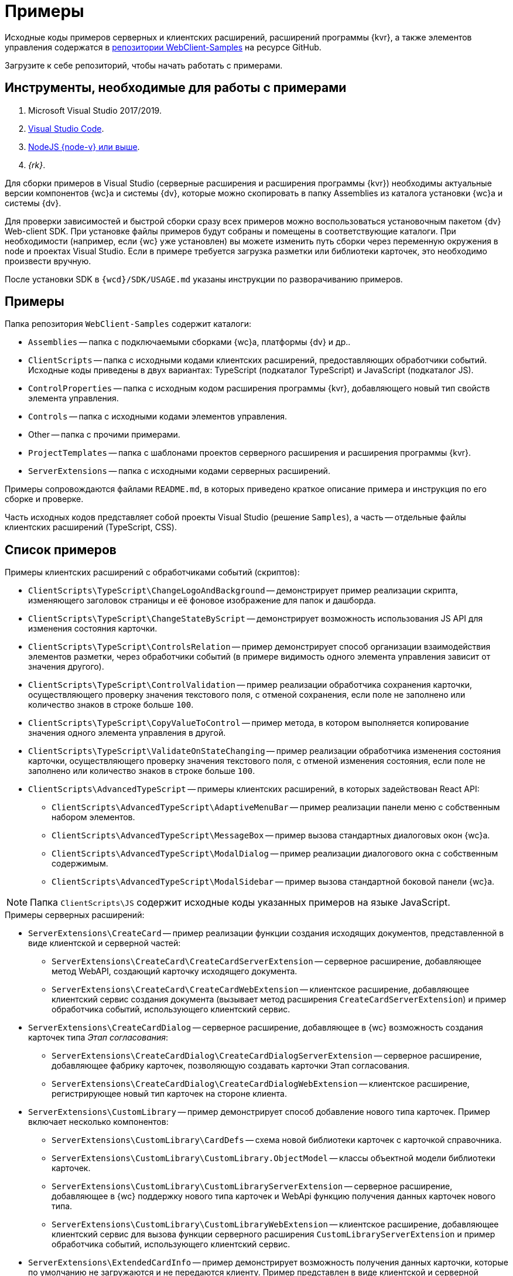 = Примеры

Исходные коды примеров серверных и клиентских расширений, расширений программы {kvr}, а также элементов управления содержатся в xref:web-client-samples.adoc[репозитории WebClient-Samples] на ресурсе GitHub.

Загрузите к себе репозиторий, чтобы начать работать с примерами.

== Инструменты, необходимые для работы с примерами

. Microsoft Visual Studio 2017/2019.
. https://code.visualstudio.com/[Visual Studio Code].
. https://nodejs.org/en/[NodeJS {node-v} или выше].
. _{rk}_.

Для сборки примеров в Visual Studio (серверные расширения и расширения программы {kvr}) необходимы актуальные версии компонентов {wc}а и системы {dv}, которые можно скопировать в папку Assemblies из каталога установки {wc}а и системы {dv}.

Для проверки зависимостей и быстрой сборки сразу всех примеров можно воспользоваться установочным пакетом {dv} Web-client SDK. При установке файлы примеров будут собраны и помещены в соответствующие каталоги. При необходимости (например, если {wc} уже установлен) вы можете изменить путь сборки через переменную окружения в node и проектах Visual Studio. Если в примере требуется загрузка разметки или библиотеки карточек, это необходимо произвести вручную.

После установки SDK в `{wcd}/SDK/USAGE.md` указаны инструкции по разворачиванию примеров.

== Примеры

.Папка репозитория `WebClient-Samples` содержит каталоги:
* `Assemblies` -- папка с подключаемыми сборками {wc}а, платформы {dv} и др..
* `ClientScripts` -- папка с исходными кодами клиентских расширений, предоставляющих обработчики событий. Исходные коды приведены в двух вариантах: TypeScript (подкаталог TypeScript) и JavaScript (подкаталог JS).
* `ControlProperties` -- папка с исходным кодом расширения программы {kvr}, добавляющего новый тип свойств элемента управления.
* `Controls` -- папка с исходными кодами элементов управления.
* Other -- папка с прочими примерами.
* `ProjectTemplates` -- папка с шаблонами проектов серверного расширения и расширения программы {kvr}.
* `ServerExtensions` -- папка с исходными кодами серверных расширений.

Примеры сопровождаются файлами `README.md`, в которых приведено краткое описание примера и инструкция по его сборке и проверке.

Часть исходных кодов представляет собой проекты Visual Studio (решение `Samples`), а часть -- отдельные файлы клиентских расширений (TypeScript, CSS).

== Список примеров

.Примеры клиентских расширений с обработчиками событий (скриптов):
* `ClientScripts\TypeScript\ChangeLogoAndBackground` -- демонстрирует пример реализации скрипта, изменяющего заголовок страницы и её фоновое изображение для папок и дашборда.
* `ClientScripts\TypeScript\ChangeStateByScript` -- демонстрирует возможность использования JS API для изменения состояния карточки.
* `ClientScripts\TypeScript\ControlsRelation` -- пример демонстрирует способ организации взаимодействия элементов разметки, через обработчики событий (в примере видимость одного элемента управления зависит от значения другого).
* `ClientScripts\TypeScript\ControlValidation` -- пример реализации обработчика сохранения карточки, осуществляющего проверку значения текстового поля, с отменой сохранения, если поле не заполнено или количество знаков в строке больше `100`.
* `ClientScripts\TypeScript\CopyValueToControl` -- пример метода, в котором выполняется копирование значения одного элемента управления в другой.
* `ClientScripts\TypeScript\ValidateOnStateChanging` -- пример реализации обработчика изменения состояния карточки, осуществляющего проверку значения текстового поля, с отменой изменения состояния, если поле не заполнено или количество знаков в строке больше `100`.
* `ClientScripts\AdvancedTypeScript` -- примеры клиентских расширений, в которых задействован React API:
** `ClientScripts\AdvancedTypeScript\AdaptiveMenuBar` -- пример реализации панели меню с собственным набором элементов.
** `ClientScripts\AdvancedTypeScript\MessageBox` -- пример вызова стандартных диалоговых окон {wc}а.
** `ClientScripts\AdvancedTypeScript\ModalDialog` -- пример реализации диалогового окна с собственным содержимым.
** `ClientScripts\AdvancedTypeScript\ModalSidebar` -- пример вызова стандартной боковой панели {wc}а.

NOTE: Папка `ClientScripts\JS` содержит исходные коды указанных примеров на языке JavaScript.

.Примеры серверных расширений:
* `ServerExtensions\CreateCard` -- пример реализации функции создания исходящих документов, представленной в виде клиентской и серверной частей:
** `ServerExtensions\CreateCard\CreateCardServerExtension` -- серверное расширение, добавляющее метод WebAPI, создающий карточку исходящего документа.
** `ServerExtensions\CreateCard\CreateCardWebExtension` -- клиентское расширение, добавляющее клиентский сервис создания документа (вызывает метод расширения `CreateCardServerExtension`) и пример обработчика событий, использующего клиентский сервис.
* `ServerExtensions\CreateCardDialog` -- серверное расширение, добавляющее в {wc} возможность создания карточек типа _Этап согласования_:
** `ServerExtensions\CreateCardDialog\CreateCardDialogServerExtension` -- серверное расширение, добавляющее фабрику карточек, позволяющую создавать карточки Этап согласования.
** `ServerExtensions\CreateCardDialog\CreateCardDialogWebExtension` -- клиентское расширение, регистрирующее новый тип карточек на стороне клиента.
* `ServerExtensions\CustomLibrary` -- пример демонстрирует способ добавление нового типа карточек. Пример включает несколько компонентов:
** `ServerExtensions\CustomLibrary\CardDefs` -- схема новой библиотеки карточек с карточкой справочника.
** `ServerExtensions\CustomLibrary\CustomLibrary.ObjectModel` -- классы объектной модели библиотеки карточек.
** `ServerExtensions\CustomLibrary\CustomLibraryServerExtension` -- серверное расширение, добавляющее в {wc} поддержку нового типа карточек и WebApi функцию получения данных карточек нового типа.
** `ServerExtensions\CustomLibrary\CustomLibraryWebExtension` -- клиентское расширение, добавляющее клиентский сервис для вызова функции серверного расширения `CustomLibraryServerExtension` и пример обработчика событий, использующего клиентский сервис.
* `ServerExtensions\ExtendedCardInfo` -- пример демонстрирует возможность получения данных карточки, которые по умолчанию не загружаются и не передаются клиенту. Пример представлен в виде клиентской и серверной частей:
** `ServerExtensions\ExtendedCardInfo\ExtendedCardInfoServerExtension` -- серверное расширение, добавляющее WebApi функцию загрузки из {dv} данных карточки.
** `ServerExtensions\ExtendedCardInfo\ExtendedCardInfoWebExtension` -- клиентское расширение, добавляющее клиентский сервис для вызова функции серверного расширения ExtendedCardInfoServerExtension и пример обработчика событий, использующего клиентский сервис.
* `ServerExtensions\LicenseCheck` -- демонстрация способа проверки лицензии {dv} на наличие дополнительной опции. Пример представлен в виде клиентской и серверной частей:
** `ServerExtensions\LicenseCheck\LicenseCheckServerExtension` -- серверное расширение, реализующее функцию проверки лицензии.
** `ServerExtensions\LicenseCheck\LicenseCheckWebExtension` -- клиентское расширение, добавляющее клиентский сервис для вызова функции проверки лицензии из серверного расширения LicenseCheckServerExtension и пример обработчика событий, использующего клиентский сервис.
* `ServerExtensions\ShiftTasksEndDate` -- пример реализации функции изменения данных связанных карточек. Пример представлен в виде клиентской и серверной частей:
** `ServerExtensions\ShiftTasksEndDate\ShiftTasksEndDateServerExtension` -- серверное расширение, в котором реализована функция изменения времени исполнения в заданиях, связанных с документом.
** `ServerExtensions\ShiftTasksEndDate\ShiftTasksEndDateWebExtension` -- клиентское расширение, добавляющее клиентский сервис для вызова функции изменения связанных карточек и пример обработчика событий, использующего клиентский сервис.
* `ServerExtensions\TableControl` -- пример демонстрирует способ получения данных из справочника контрагентов и отображения их в таблице. Пример представлен в виде клиентской и серверной частей:
** `ServerExtensions\TableControl\TableControlServerExtension` -- серверное расширение с функцией WebApi, предоставляющей данные контрагентов;
** `ServerExtensions\TableControl\TableControlWebExtension` -- клиентское расширение, реализующее несколько функций: добавляет клиентский сервис для вызова функции серверного расширения `TableControlServerExtension`. Предоставляет обработчик открытия карточки, использующий клиентский сервис для получения данных контрагентов. Обеспечивает загрузку данных контрагентов в таблицу.

.Примеры элементов управления:
* `Controls\AcquaintancePanel` -- элемент управления `_Панель отправки на ознакомление_`, предназначен для запуска БП отправки документа на ознакомление. Пример включает несколько компонентов:
** `AcquaintancePanel\AcquaintancePanelDesignerExtension` -- текстовый описатель элемента управления, а также расширение программы {kvr} с новым типом свойств и локализованными ресурсами.
** `AcquaintancePanel\AcquaintancePanelServerExtension` -- серверное расширение, предоставляющее функцию запуска бизнес-процесса отправки документа на ознакомление.
** `AcquaintancePanel\AcquaintancePanelWebExtension` -- клиентское расширение с клиентским компонентом элемента управления и сервисом вызова функции запуска БП из расширения `AcquaintancePanelServerExtension`.
* `Controls\DownloadFilesBatchOperation` -- пример реализации элемента управления группой операции -- загрузки файлов выбранных карточек Документ на компьютер. Пример включает несколько компонентов:
** `DownloadFilesBatchOperation\DownloadFilesBatchOperationDesignerExtension` -- расширение программы {kvr} с бинарным описателем элемента управления, новыми свойствами `downloadDocumentFileMode` и `BatchOperationRestrictionFoldersPropertyDescription`, и источником данных DownloadDocumentFileModeSource для свойства `downloadDocumentFileMode`;
** `DownloadFilesBatchOperation\DownloadFilesBatchOperationServerExtension` -- серверное расширение с функцией, возвращающей файлы карточки;
** `DownloadFilesBatchOperation\DownloadFilesBatchOperationWebExtension` -- клиентское расширение с клиентским компонентом элемента управления и сервисом вызова функции получения файлов карточки из расширения `DownloadFilesBatchOperationServerExtension`.
* `Controls\CheckBox` -- элемент управления "Флаг", предназначен для установки и отображения значения булева типа. Пример включает два компонента:
** `CheckBox\CheckBoxDesignerExtension` -- расширение программы {kvr} с бинарным описателем элемента управления, новым свойством `DefaultValue` и редактором `BooleanMetadataEditor` значения свойства `DataField`, который ограничивает список доступных для выбора полей карточки.
** `CheckBox\CheckBoxWebExtension` -- клиентское расширение с клиентским компонентом элемента управления.
* `Controls\ExchangeRates` -- элемент управления `ExchangeRates`, предназначен для отображения курса валют, получаемого с внешнего ресурса. Пример включает два компонента:
** `ExchangeRates\ExchangeRatesDesignerExtension` -- текстовый описатель элемента управления, а также расширение программы {kvr} с локализованными ресурсами.
** `ExchangeRates\ExchangeRatesWebExtension` -- клиентское расширение с клиентским компонентом элемента управления.
* `Controls\HyperComments` -- элемент управления `HyperComments`, предназначен для отображения виджета комментариев внешнего веб-приложения `HyperComments`. Пример включает два компонента:
** `HyperComments\HyperCommentsDesignerExtension` -- расширение программы {kvr} с бинарным описателем элемента управления, новым типом свойств и локализованными ресурсами.
** `HyperComments\HyperCommentsWebExtension` -- клиентское расширение с клиентским компонентом элемента управления.
* `Controls\Image` -- элемент управления `_Image_`, предназначен для отображения галереи изображений. В примере демонстрируется возможность работы со значением элемента управления сложного типа и локализацией. Пример включает несколько компонентов:
** `Image\ImageDesignerExtension` -- расширение программы {kvr} с бинарным описателем элемента управления, новыми типами свойств и новым редактором `SliderEditor`.
** `Image\ImageServerExtension` -- серверное расширение с конвертером значения `SliderConverter`, который применяется при загрузке значения элемента управления в клиент.
** `Image\ImageWebExtension` -- клиентское расширение с клиентским компонентом элемента управления.
* `Controls\Link` -- элемент управления `Link`, предназначен для отображения ссылки. Пример включает два компонента:
** `Link\LinkDesignerExtension` -- текстовый описатель элемента управления, а также расширение программы {kvr} с локализованными ресурсами.
** `Link\LinkWebExtension` -- клиентское расширение с клиентским компонентом элемента управления.
* `Controls\RefCases` -- элемент управления `RefCases`, предназначен для выбора и отображения дела из Справочника номенклатуры дел 5.
** `RefCases\RefCasesDesignerExtension` -- текстовым описателем элемента управления, а также расширение программы {kvr} с дополнительными редакторами;
** `RefCases\RefCasesServerExtension` -- серверное расширение с конвертером значения RefCasesConverter, который применяется при загрузке значения элемента управления в клиент, и сервисами для получения данных из _Справочника номенклатуры дел 5_.
** `RefCases\RefCasesWebExtension` -- клиентское расширение с реализацией элемента управления.
* `Controls\TextBox` -- элемент управления `_TextBox_`, предназначен для текстового поля с меткой. Пример включает два компонента:
** `TextBox\TextBoxDesignerExtension` -- расширение программы {kvr} с бинарным описателем элемента управления, новым типом свойств и локализованными ресурсами.
** `TextBox\TextBoxWebExtension` -- клиентское расширение с клиентским компонентом элемента управления.
* `ControlProperties\Url` -- расширение программы {kvr} с описателем нового свойства `*Url*`.

.Прочие примеры:
* `Others\ExternalWebService` -- пример отдельного веб-сервиса, предоставляющего методы для взаимодействия с платформой {dv} через WebApi:
** Получение информации о карточке документа по её идентификатору.
** Создание карточки документа по переданной модели.
** Обновление данных карточки документа.
** Удаление карточки документа по её идентификатору.
** Изменение состояния карточки документа.
** Прикрепление файла к карточке документа.
** Получение файла по его идентификатору.
** Получение результата выполнения расширенного отчёта.
* `Others\SignalForUsers` -- пример использования сервиса отправки оповещений пользователям {wc}а:
** `Others\SignalForUsers\SignalServerExtension` -- серверное расширение, предоставляющее функцию рассылки оповещений.
** `Others\SignalForUsers\SignalWebExtension` -- клиентское расширение с клиентским сервисом и обработчиком, вызывающим функцию рассылки оповещений.
* `Others\Watermark` -- пример расширения программы _DVWebTool_s, добавляющего водяной знак в PDF файлы документа:
** `Others\Watermark\WatermarkServerExtension` -- серверное расширение, предоставляющее методы для получения и добавления файлов в документ.
** `Others\Watermark\WatermarkWebExtension` -- клиентское расширение, вызывающее функцию добавления водяного знака.
** `Others\Watermark\WatermarkWebToolExtension` -- расширение программы _DVWebTool_s, реализующее функцию добавления водяного знака в PDF-файлы на компьютере пользователя.
* `Others\KonturIntegration` -- пример реализации сервиса интеграции с системой Контур.Фокус, который открывает возможность:
+
** При создании Контрагента заполнить реквизиты, полученные из Контур.Фокус на основе указанного ИНН.
** В карточке Договора получить из Контур.Фокус отчёт о Контрагенте и приложить его в карточку Договора.
